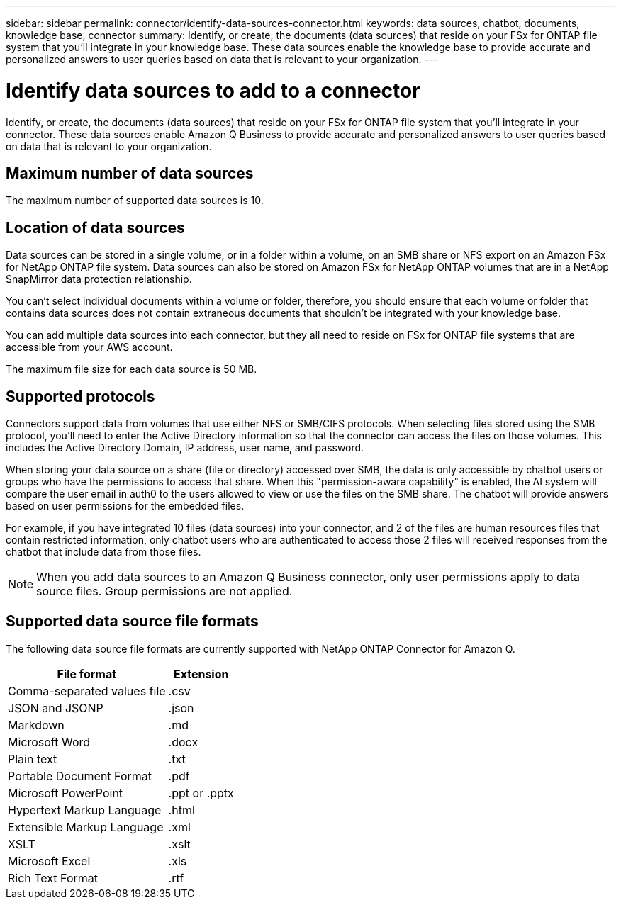 ---
sidebar: sidebar
permalink: connector/identify-data-sources-connector.html
keywords: data sources, chatbot, documents, knowledge base, connector
summary: Identify, or create, the documents (data sources) that reside on your FSx for ONTAP file system that you'll integrate in your knowledge base. These data sources enable the knowledge base to provide accurate and personalized answers to user queries based on data that is relevant to your organization.
---

= Identify data sources to add to a connector
:icons: font
:imagesdir: ../media/

[.lead]
Identify, or create, the documents (data sources) that reside on your FSx for ONTAP file system that you'll integrate in your connector. These data sources enable Amazon Q Business to provide accurate and personalized answers to user queries based on data that is relevant to your organization.

== Maximum number of data sources

The maximum number of supported data sources is 10.

== Location of data sources

Data sources can be stored in a single volume, or in a folder within a volume, on an SMB share or NFS export on an Amazon FSx for NetApp ONTAP file system. Data sources can also be stored on Amazon FSx for NetApp ONTAP volumes that are in a NetApp SnapMirror data protection relationship. 

You can't select individual documents within a volume or folder, therefore, you should ensure that each volume or folder that contains data sources does not contain extraneous documents that shouldn't be integrated with your knowledge base.

You can add multiple data sources into each connector, but they all need to reside on FSx for ONTAP file systems that are accessible from your AWS account.

The maximum file size for each data source is 50 MB.

== Supported protocols

Connectors support data from volumes that use either NFS or SMB/CIFS protocols. When selecting files stored using the SMB protocol, you'll need to enter the Active Directory information so that the connector can access the files on those volumes. This includes the Active Directory Domain, IP address, user name, and password.

When storing your data source on a share (file or directory) accessed over SMB, the data is only accessible by chatbot users or groups who have the permissions to access that share. When this "permission-aware capability" is enabled, the AI system will compare the user email in auth0 to the users allowed to view or use the files on the SMB share. The chatbot will provide answers based on user permissions for the embedded files.

For example, if you have integrated 10 files (data sources) into your connector, and 2 of the files are human resources files that contain restricted information, only chatbot users who are authenticated to access those 2 files will received responses from the chatbot that include data from those files.

NOTE: When you add data sources to an Amazon Q Business connector, only user permissions apply to data source files. Group permissions are not applied.

== Supported data source file formats

The following data source file formats are currently supported with NetApp ONTAP Connector for Amazon Q.

[cols=2*,options="header,autowidth"]
|===
| File format
| Extension

| Comma-separated values file
| .csv 

| JSON and JSONP
| .json 

| Markdown 
| .md 

| Microsoft Word 
| .docx 

| Plain text 
| .txt 

| Portable Document Format 
| .pdf

| Microsoft PowerPoint
| .ppt or .pptx

| Hypertext Markup Language
| .html

| Extensible Markup Language
| .xml

| XSLT
| .xslt

| Microsoft Excel
| .xls

| Rich Text Format
| .rtf

|===
